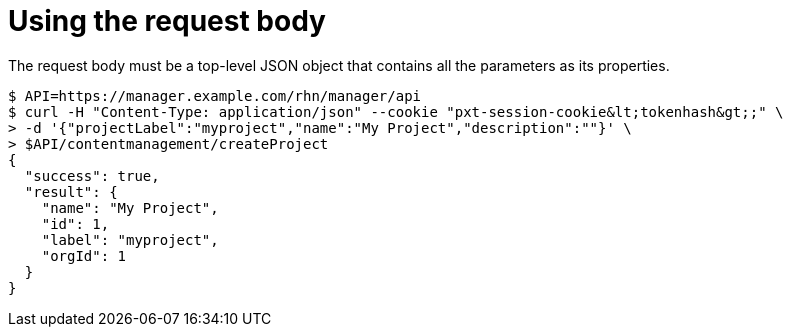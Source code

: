 = Using the request body

The request body must be a top-level JSON object that contains all the parameters as its properties.

[source,bash]
----
$ API=https://manager.example.com/rhn/manager/api
$ curl -H "Content-Type: application/json" --cookie "pxt-session-cookie&lt;tokenhash&gt;;" \
> -d '{"projectLabel":"myproject","name":"My Project","description":""}' \
> $API/contentmanagement/createProject
{
  "success": true,
  "result": {
    "name": "My Project",
    "id": 1,
    "label": "myproject",
    "orgId": 1
  }
}
----
